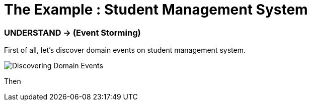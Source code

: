 = The Example : Student Management System

=== UNDERSTAND -> (Event Storming)

First of all, let's discover domain events on student management system.

image::docs/Discovering Domain Events.jpg["Discovering Domain Events"]

Then

